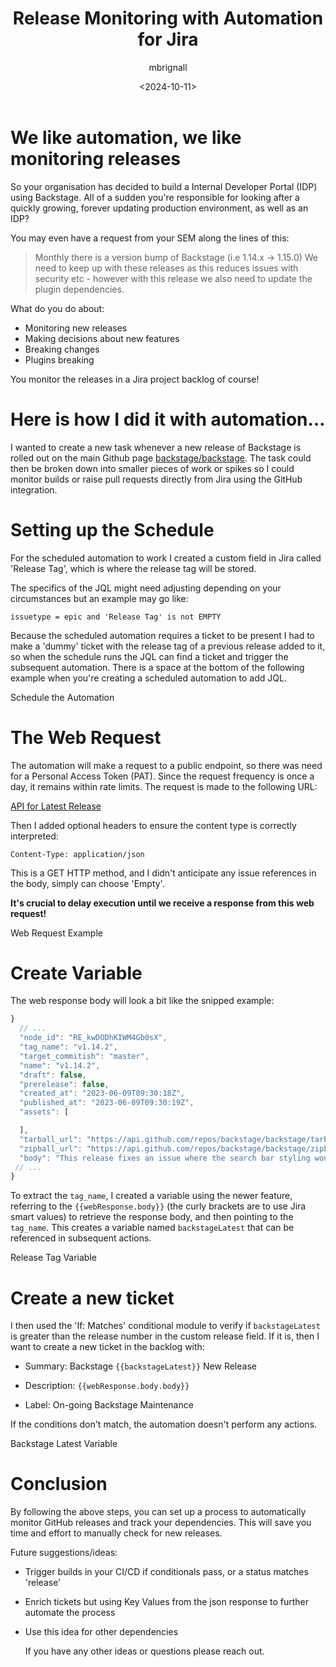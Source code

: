 #+title: Release Monitoring with Automation for Jira
#+author: mbrignall
#+date: <2024-10-11>

* We like automation, we like monitoring releases @@html:<i class="fa-regular fa-heart"></i>@@

#+BEGIN_PREVIEW
So your organisation has decided to build a Internal Developer Portal (IDP) using Backstage. All of a sudden you're responsible for looking after a quickly growing, forever updating production environment, as well as an IDP?
#+END_PREVIEW

You may even have a request from your SEM along the lines of this:

#+begin_quote
Monthly there is a version bump of Backstage (i.e 1.14.x -> 1.15.0)
We need to keep up with these releases as this reduces issues with security etc - however with this release we also need to update the plugin dependencies.
#+end_quote

What do you do about:

  - Monitoring new releases
  - Making decisions about new features
  - Breaking changes
  - Plugins breaking

You monitor the releases in a Jira project backlog of course!

* Here is how I did it with automation... @@html:<i class="fa-solid fa-robot"></i>@@

I wanted to create a new task whenever a new release of Backstage is rolled out on the main Github page @@html:<i class="fa-brands fa-github-alt"></i>@@ [[https://github.com/backstage/backstage][backstage/backstage]]. The task could then be broken down into smaller pieces of work or spikes so I could monitor builds or raise pull requests directly from Jira using the GitHub integration.

* Setting up the Schedule @@html:<i class="fa-regular fa-calendar"></i>@@

For the scheduled automation to work I created a custom field in Jira called 'Release Tag', which is where the release tag will be stored.

The specifics of the JQL might need adjusting depending on your circumstances but an example may go like:

~issuetype = epic and 'Release Tag' is not EMPTY~

Because the scheduled automation requires a ticket to be present I had to make a 'dummy' ticket with the release tag of a previous release added to it, so when the schedule runs the JQL can find a ticket and trigger the subsequent automation. There is a space at the bottom of the following example when you're creating a scheduled automation to add JQL.

#+ATTR_HTML: :style margin:auto; display:block; width:100%
#+caption: Schedule the Automation
[[file:../afj-release.png]]

* The Web Request @@html:<i class="fa-solid fa-globe"></i>@@

The automation will make a request to a public endpoint, so there was need for a Personal Access Token (PAT). Since the request frequency is once a day, it remains within rate limits. The request is made to the following URL:

[[https://api.github.com/repos/backstage/backstage/releases/latest][API for Latest Release]]

Then I added optional headers to ensure the content type is correctly interpreted:

~Content-Type: application/json~

This is a GET HTTP method, and I didn't anticipate any issue references in the body, simply can choose 'Empty'.

*It's crucial to delay execution until we receive a response from this web request!*

#+ATTR_HTML: :style margin:auto; display:block; width:100%
#+caption: Web Request Example
[[file:../afj-release-3.png]]

* Create Variable @@html:<i class="fa-solid fa-check"></i>@@ 

The web response body will look a bit like the snipped example:

#+begin_src js
}
  // ...
  "node_id": "RE_kwDODhKIWM4Gb0sX",
  "tag_name": "v1.14.2",
  "target_commitish": "master",
  "name": "v1.14.2",
  "draft": false,
  "prerelease": false,
  "created_at": "2023-06-09T09:30:18Z",
  "published_at": "2023-06-09T09:30:19Z",
  "assets": [

  ],
  "tarball_url": "https://api.github.com/repos/backstage/backstage/tarball/v1.14.2",
  "zipball_url": "https://api.github.com/repos/backstage/backstage/zipball/v1.14.2",
  "body": "This release fixes an issue where the search bar styling would break.",
 // ...
}
#+end_src

To extract the ~tag_name~, I created a variable using the newer feature, referring to the ~{{webResponse.body}}~ (the curly brackets are to use Jira smart values) to retrieve the response body, and then pointing to the ~tag_name~. This creates a variable named ~backstageLatest~ that can be referenced in subsequent actions.

#+ATTR_HTML: :style margin:auto; display:block; width:100%
#+caption: Release Tag Variable
[[file:../afj-release-1.png]]

* Create a new ticket @@html:<i class="fa-solid fa-ticket"></i>@@ 

I then used the 'If: Matches' conditional module to verify if ~backstageLatest~ is greater than the release number in the custom release field. If it is, then I want to create a new ticket in the backlog with:

- Summary: Backstage ~{{backstageLatest}}~ New Release

- Description: ~{{webResponse.body.body}}~

- Label: On-going Backstage Maintenance

If the conditions don't match, the automation doesn't perform any actions.

#+ATTR_HTML: :style margin:auto; display:block; width:100%
#+caption: Backstage Latest Variable
[[file:../afj-release-2.png]]

* Conclusion @@html:<i class="fa-solid fa-flag-checkered"></i>@@ 

By following the above steps, you can set up a process to automatically monitor GitHub releases and track your dependencies. This will save you time and effort to manually check for new releases.

Future suggestions/ideas:

  - Trigger builds in your CI/CD if conditionals pass, or a status matches 'release'

  - Enrich tickets but using Key Values from the json response to further automate the process

  - Use this idea for other dependencies

    If you have any other ideas or questions please reach out. @@html:<i class="fa-regular fa-heart"></i>@@
